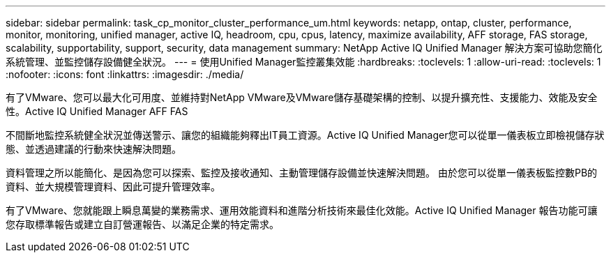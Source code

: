 ---
sidebar: sidebar 
permalink: task_cp_monitor_cluster_performance_um.html 
keywords: netapp, ontap, cluster, performance, monitor, monitoring, unified manager, active IQ, headroom, cpu, cpus, latency, maximize availability, AFF storage, FAS storage, scalability, supportability, support, security, data management 
summary: NetApp Active IQ Unified Manager 解決方案可協助您簡化系統管理、並監控儲存設備健全狀況。 
---
= 使用Unified Manager監控叢集效能
:hardbreaks:
:toclevels: 1
:allow-uri-read: 
:toclevels: 1
:nofooter: 
:icons: font
:linkattrs: 
:imagesdir: ./media/


[role="lead"]
有了VMware、您可以最大化可用度、並維持對NetApp VMware及VMware儲存基礎架構的控制、以提升擴充性、支援能力、效能及安全性。Active IQ Unified Manager AFF FAS

不間斷地監控系統健全狀況並傳送警示、讓您的組織能夠釋出IT員工資源。Active IQ Unified Manager您可以從單一儀表板立即檢視儲存狀態、並透過建議的行動來快速解決問題。

資料管理之所以能簡化、是因為您可以探索、監控及接收通知、主動管理儲存設備並快速解決問題。  由於您可以從單一儀表板監控數PB的資料、並大規模管理資料、因此可提升管理效率。

有了VMware、您就能跟上瞬息萬變的業務需求、運用效能資料和進階分析技術來最佳化效能。Active IQ Unified Manager  報告功能可讓您存取標準報告或建立自訂營運報告、以滿足企業的特定需求。
